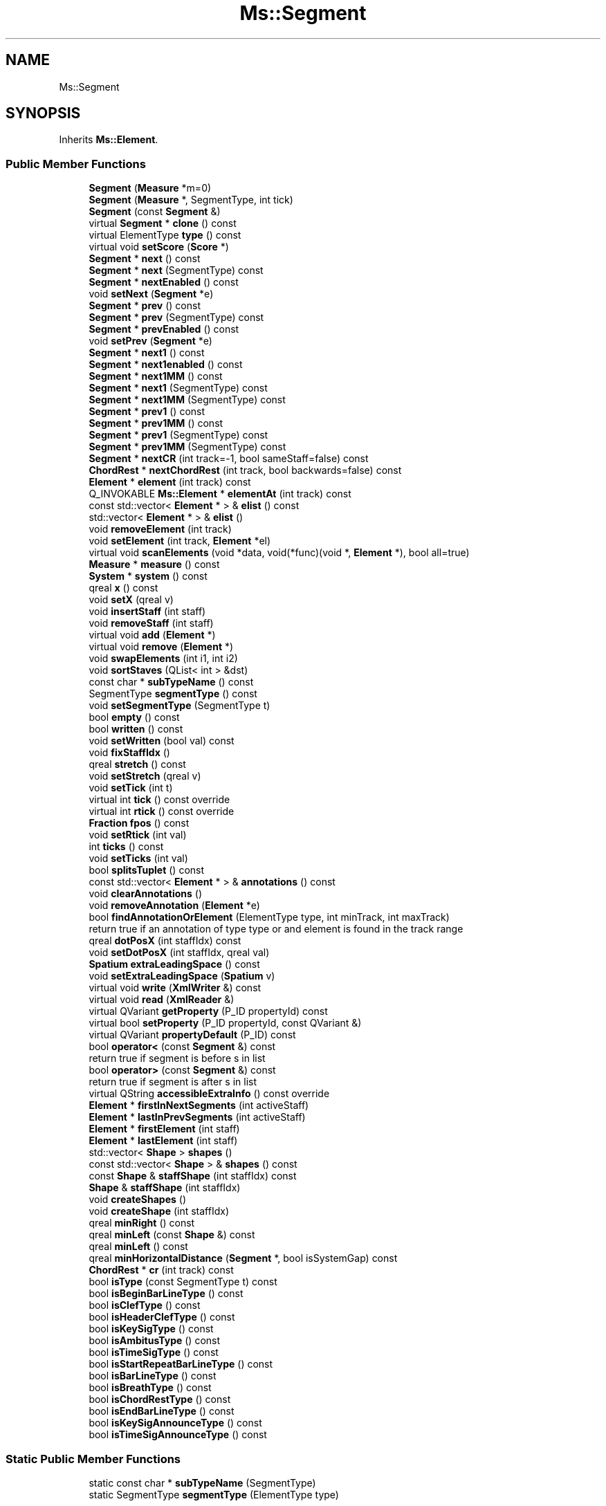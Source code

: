 .TH "Ms::Segment" 3 "Mon Jun 5 2017" "MuseScore-2.2" \" -*- nroff -*-
.ad l
.nh
.SH NAME
Ms::Segment
.SH SYNOPSIS
.br
.PP
.PP
Inherits \fBMs::Element\fP\&.
.SS "Public Member Functions"

.in +1c
.ti -1c
.RI "\fBSegment\fP (\fBMeasure\fP *m=0)"
.br
.ti -1c
.RI "\fBSegment\fP (\fBMeasure\fP *, SegmentType, int tick)"
.br
.ti -1c
.RI "\fBSegment\fP (const \fBSegment\fP &)"
.br
.ti -1c
.RI "virtual \fBSegment\fP * \fBclone\fP () const"
.br
.ti -1c
.RI "virtual ElementType \fBtype\fP () const"
.br
.ti -1c
.RI "virtual void \fBsetScore\fP (\fBScore\fP *)"
.br
.ti -1c
.RI "\fBSegment\fP * \fBnext\fP () const"
.br
.ti -1c
.RI "\fBSegment\fP * \fBnext\fP (SegmentType) const"
.br
.ti -1c
.RI "\fBSegment\fP * \fBnextEnabled\fP () const"
.br
.ti -1c
.RI "void \fBsetNext\fP (\fBSegment\fP *e)"
.br
.ti -1c
.RI "\fBSegment\fP * \fBprev\fP () const"
.br
.ti -1c
.RI "\fBSegment\fP * \fBprev\fP (SegmentType) const"
.br
.ti -1c
.RI "\fBSegment\fP * \fBprevEnabled\fP () const"
.br
.ti -1c
.RI "void \fBsetPrev\fP (\fBSegment\fP *e)"
.br
.ti -1c
.RI "\fBSegment\fP * \fBnext1\fP () const"
.br
.ti -1c
.RI "\fBSegment\fP * \fBnext1enabled\fP () const"
.br
.ti -1c
.RI "\fBSegment\fP * \fBnext1MM\fP () const"
.br
.ti -1c
.RI "\fBSegment\fP * \fBnext1\fP (SegmentType) const"
.br
.ti -1c
.RI "\fBSegment\fP * \fBnext1MM\fP (SegmentType) const"
.br
.ti -1c
.RI "\fBSegment\fP * \fBprev1\fP () const"
.br
.ti -1c
.RI "\fBSegment\fP * \fBprev1MM\fP () const"
.br
.ti -1c
.RI "\fBSegment\fP * \fBprev1\fP (SegmentType) const"
.br
.ti -1c
.RI "\fBSegment\fP * \fBprev1MM\fP (SegmentType) const"
.br
.ti -1c
.RI "\fBSegment\fP * \fBnextCR\fP (int track=\-1, bool sameStaff=false) const"
.br
.ti -1c
.RI "\fBChordRest\fP * \fBnextChordRest\fP (int track, bool backwards=false) const"
.br
.ti -1c
.RI "\fBElement\fP * \fBelement\fP (int track) const"
.br
.ti -1c
.RI "Q_INVOKABLE \fBMs::Element\fP * \fBelementAt\fP (int track) const"
.br
.ti -1c
.RI "const std::vector< \fBElement\fP * > & \fBelist\fP () const"
.br
.ti -1c
.RI "std::vector< \fBElement\fP * > & \fBelist\fP ()"
.br
.ti -1c
.RI "void \fBremoveElement\fP (int track)"
.br
.ti -1c
.RI "void \fBsetElement\fP (int track, \fBElement\fP *el)"
.br
.ti -1c
.RI "virtual void \fBscanElements\fP (void *data, void(*func)(void *, \fBElement\fP *), bool all=true)"
.br
.ti -1c
.RI "\fBMeasure\fP * \fBmeasure\fP () const"
.br
.ti -1c
.RI "\fBSystem\fP * \fBsystem\fP () const"
.br
.ti -1c
.RI "qreal \fBx\fP () const"
.br
.ti -1c
.RI "void \fBsetX\fP (qreal v)"
.br
.ti -1c
.RI "void \fBinsertStaff\fP (int staff)"
.br
.ti -1c
.RI "void \fBremoveStaff\fP (int staff)"
.br
.ti -1c
.RI "virtual void \fBadd\fP (\fBElement\fP *)"
.br
.ti -1c
.RI "virtual void \fBremove\fP (\fBElement\fP *)"
.br
.ti -1c
.RI "void \fBswapElements\fP (int i1, int i2)"
.br
.ti -1c
.RI "void \fBsortStaves\fP (QList< int > &dst)"
.br
.ti -1c
.RI "const char * \fBsubTypeName\fP () const"
.br
.ti -1c
.RI "SegmentType \fBsegmentType\fP () const"
.br
.ti -1c
.RI "void \fBsetSegmentType\fP (SegmentType t)"
.br
.ti -1c
.RI "bool \fBempty\fP () const"
.br
.ti -1c
.RI "bool \fBwritten\fP () const"
.br
.ti -1c
.RI "void \fBsetWritten\fP (bool val) const"
.br
.ti -1c
.RI "void \fBfixStaffIdx\fP ()"
.br
.ti -1c
.RI "qreal \fBstretch\fP () const"
.br
.ti -1c
.RI "void \fBsetStretch\fP (qreal v)"
.br
.ti -1c
.RI "void \fBsetTick\fP (int t)"
.br
.ti -1c
.RI "virtual int \fBtick\fP () const override"
.br
.ti -1c
.RI "virtual int \fBrtick\fP () const override"
.br
.ti -1c
.RI "\fBFraction\fP \fBfpos\fP () const"
.br
.ti -1c
.RI "void \fBsetRtick\fP (int val)"
.br
.ti -1c
.RI "int \fBticks\fP () const"
.br
.ti -1c
.RI "void \fBsetTicks\fP (int val)"
.br
.ti -1c
.RI "bool \fBsplitsTuplet\fP () const"
.br
.ti -1c
.RI "const std::vector< \fBElement\fP * > & \fBannotations\fP () const"
.br
.ti -1c
.RI "void \fBclearAnnotations\fP ()"
.br
.ti -1c
.RI "void \fBremoveAnnotation\fP (\fBElement\fP *e)"
.br
.ti -1c
.RI "bool \fBfindAnnotationOrElement\fP (ElementType type, int minTrack, int maxTrack)"
.br
.RI "return true if an annotation of type type or and element is found in the track range "
.ti -1c
.RI "qreal \fBdotPosX\fP (int staffIdx) const"
.br
.ti -1c
.RI "void \fBsetDotPosX\fP (int staffIdx, qreal val)"
.br
.ti -1c
.RI "\fBSpatium\fP \fBextraLeadingSpace\fP () const"
.br
.ti -1c
.RI "void \fBsetExtraLeadingSpace\fP (\fBSpatium\fP v)"
.br
.ti -1c
.RI "virtual void \fBwrite\fP (\fBXmlWriter\fP &) const"
.br
.ti -1c
.RI "virtual void \fBread\fP (\fBXmlReader\fP &)"
.br
.ti -1c
.RI "virtual QVariant \fBgetProperty\fP (P_ID propertyId) const"
.br
.ti -1c
.RI "virtual bool \fBsetProperty\fP (P_ID propertyId, const QVariant &)"
.br
.ti -1c
.RI "virtual QVariant \fBpropertyDefault\fP (P_ID) const"
.br
.ti -1c
.RI "bool \fBoperator<\fP (const \fBSegment\fP &) const"
.br
.RI "return true if segment is before s in list "
.ti -1c
.RI "bool \fBoperator>\fP (const \fBSegment\fP &) const"
.br
.RI "return true if segment is after s in list "
.ti -1c
.RI "virtual QString \fBaccessibleExtraInfo\fP () const override"
.br
.ti -1c
.RI "\fBElement\fP * \fBfirstInNextSegments\fP (int activeStaff)"
.br
.ti -1c
.RI "\fBElement\fP * \fBlastInPrevSegments\fP (int activeStaff)"
.br
.ti -1c
.RI "\fBElement\fP * \fBfirstElement\fP (int staff)"
.br
.ti -1c
.RI "\fBElement\fP * \fBlastElement\fP (int staff)"
.br
.ti -1c
.RI "std::vector< \fBShape\fP > \fBshapes\fP ()"
.br
.ti -1c
.RI "const std::vector< \fBShape\fP > & \fBshapes\fP () const"
.br
.ti -1c
.RI "const \fBShape\fP & \fBstaffShape\fP (int staffIdx) const"
.br
.ti -1c
.RI "\fBShape\fP & \fBstaffShape\fP (int staffIdx)"
.br
.ti -1c
.RI "void \fBcreateShapes\fP ()"
.br
.ti -1c
.RI "void \fBcreateShape\fP (int staffIdx)"
.br
.ti -1c
.RI "qreal \fBminRight\fP () const"
.br
.ti -1c
.RI "qreal \fBminLeft\fP (const \fBShape\fP &) const"
.br
.ti -1c
.RI "qreal \fBminLeft\fP () const"
.br
.ti -1c
.RI "qreal \fBminHorizontalDistance\fP (\fBSegment\fP *, bool isSystemGap) const"
.br
.ti -1c
.RI "\fBChordRest\fP * \fBcr\fP (int track) const"
.br
.ti -1c
.RI "bool \fBisType\fP (const SegmentType t) const"
.br
.ti -1c
.RI "bool \fBisBeginBarLineType\fP () const"
.br
.ti -1c
.RI "bool \fBisClefType\fP () const"
.br
.ti -1c
.RI "bool \fBisHeaderClefType\fP () const"
.br
.ti -1c
.RI "bool \fBisKeySigType\fP () const"
.br
.ti -1c
.RI "bool \fBisAmbitusType\fP () const"
.br
.ti -1c
.RI "bool \fBisTimeSigType\fP () const"
.br
.ti -1c
.RI "bool \fBisStartRepeatBarLineType\fP () const"
.br
.ti -1c
.RI "bool \fBisBarLineType\fP () const"
.br
.ti -1c
.RI "bool \fBisBreathType\fP () const"
.br
.ti -1c
.RI "bool \fBisChordRestType\fP () const"
.br
.ti -1c
.RI "bool \fBisEndBarLineType\fP () const"
.br
.ti -1c
.RI "bool \fBisKeySigAnnounceType\fP () const"
.br
.ti -1c
.RI "bool \fBisTimeSigAnnounceType\fP () const"
.br
.in -1c
.SS "Static Public Member Functions"

.in +1c
.ti -1c
.RI "static const char * \fBsubTypeName\fP (SegmentType)"
.br
.ti -1c
.RI "static SegmentType \fBsegmentType\fP (ElementType type)"
.br
.in -1c
.SS "Protected Member Functions"

.in +1c
.ti -1c
.RI "\fBElement\fP * \fBgetElement\fP (int staff)"
.br
.in -1c
.SS "Additional Inherited Members"
.SH "Detailed Description"
.PP 
Definition at line 84 of file segment\&.h\&.
.SH "Member Function Documentation"
.PP 
.SS "\fBSegment\fP * Ms::Segment::next1 () const"
return next \fI\fBSegment\fP\fP, dont stop searching at end of \fI\fBMeasure\fP\fP 
.PP
Definition at line 214 of file segment\&.cpp\&.
.SS "\fBSegment\fP * Ms::Segment::prev1 () const"
return previous \fI\fBSegment\fP\fP, dont stop searching at \fI\fBMeasure\fP\fP begin 
.PP
Definition at line 298 of file segment\&.cpp\&.

.SH "Author"
.PP 
Generated automatically by Doxygen for MuseScore-2\&.2 from the source code\&.
